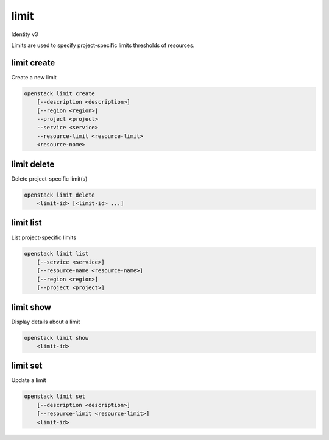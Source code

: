 =====
limit
=====

Identity v3

Limits are used to specify project-specific limits thresholds of resources.

limit create
------------

Create a new limit

.. program:: limit create
.. code:: bash

    openstack limit create
        [--description <description>]
        [--region <region>]
        --project <project>
        --service <service>
        --resource-limit <resource-limit>
        <resource-name>

.. option:: --description <description>

   Useful description of the limit or its purpose

.. option:: --region <region>

   Region that the limit should be applied to

.. describe:: --project <project>

   The project that the limit applies to (required)

.. describe:: --service <service>

   The service that is responsible for the resource being limited (required)

.. describe:: --resource-limit <resource-limit>

   The limit to apply to the project (required)

.. describe:: <resource-name>

   The name of the resource to limit (e.g. cores or volumes)

limit delete
------------

Delete project-specific limit(s)

.. program:: limit delete
.. code:: bash

    openstack limit delete
        <limit-id> [<limit-id> ...]

.. describe:: <limit-id>

    Limit(s) to delete (ID)

limit list
----------

List project-specific limits

.. program:: limit list
.. code:: bash

    openstack limit list
        [--service <service>]
        [--resource-name <resource-name>]
        [--region <region>]
        [--project <project>]

.. option:: --service <service>

    The service to filter the response by (name or ID)

.. option:: --resource-name <resource-name>

    The name of the resource to filter the response by

.. option:: --region <region>

   The region name to filter the response by

.. option:: --project <project>

   List resource limits associated with project

limit show
----------

Display details about a limit

.. program:: limit show
.. code:: bash

    openstack limit show
        <limit-id>

.. describe:: <limit-id>

   Limit to display (ID)

limit set
---------

Update a limit

.. program:: limit show
.. code:: bash

    openstack limit set
        [--description <description>]
        [--resource-limit <resource-limit>]
        <limit-id>


.. option:: --description <description>

   Useful description of the limit or its purpose

.. option:: --resource-limit <resource-limit>

   The limit to apply to the project

.. describe:: <limit-id>

   Limit to update (ID)
